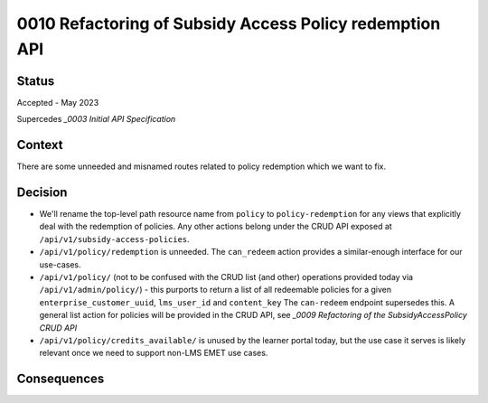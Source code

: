 0010 Refactoring of Subsidy Access Policy redemption API
********************************************************

Status
======

Accepted - May 2023

Supercedes `_0003 Initial API Specification`

Context
=======
There are some unneeded and misnamed routes related to policy redemption
which we want to fix.


Decision
========

- We'll rename the top-level path resource name from ``policy`` to ``policy-redemption``
  for any views that explicitly deal with the redemption of policies.  Any other actions
  belong under the CRUD API exposed at ``/api/v1/subsidy-access-policies``.
- ``/api/v1/policy/redemption`` is unneeded.  The ``can_redeem`` action provides a similar-enough
  interface for our use-cases.
- ``/api/v1/policy/`` (not to be confused with the CRUD list (and other)
  operations provided today via ``/api/v1/admin/policy/``) -
  this purports to return a list of all redeemable policies for a given
  ``enterprise_customer_uuid``, ``lms_user_id`` and ``content_key``
  The ``can-redeem`` endpoint supersedes this.  A general list action for policies
  will be provided in the CRUD API, see `_0009 Refactoring of the SubsidyAccessPolicy CRUD API`
- ``/api/v1/policy/credits_available/`` is unused by the learner portal today,
  but the use case it serves is likely relevant once we need to
  support non-LMS EMET use cases.

Consequences
============

.. _0009 Refactoring of the SubsidyAccessPolicy CRUD API: 0009-subsidy-access-policy-crud-api-refactoring.rst
